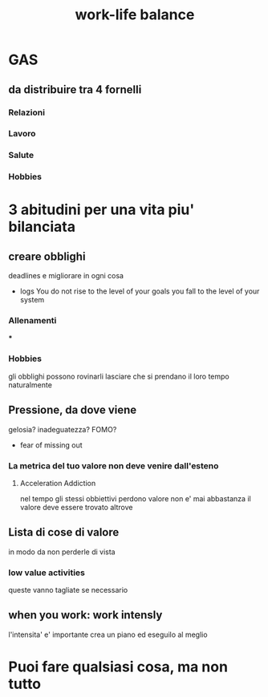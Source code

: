 #+TITLE: work-life balance
* GAS
** da distribuire tra 4 fornelli
*** Relazioni
*** Lavoro
*** Salute
*** Hobbies
* 3 abitudini per una vita piu' bilanciata
** creare obblighi
    deadlines e migliorare in ogni cosa
    * logs
      You do not rise to the level of your goals you fall to the level of your system
*** Allenamenti
***
*** Hobbies
    gli obblighi possono rovinarli
    lasciare che si prendano il loro tempo naturalmente
** Pressione, da dove viene
    gelosia?
    inadeguatezza?
    FOMO?
        * fear of missing out
*** La metrica del tuo valore non deve venire dall'esteno
**** Acceleration Addiction
    nel tempo gli stessi obbiettivi perdono valore
    non e' mai abbastanza
    il valore deve essere trovato altrove
** Lista di cose di valore
    in modo da non perderle di vista
*** low value activities
    queste vanno tagliate se necessario
** when you work: work intensly
    l'intensita' e' importante
    crea un piano ed eseguilo al meglio


* Puoi fare qualsiasi cosa, ma non tutto
